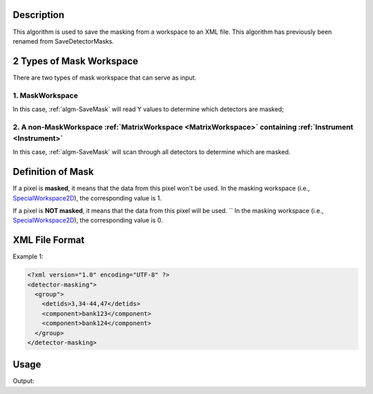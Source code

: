 .. algorithm::

.. summary::

.. alias::

.. properties::

Description
-----------

This algorithm is used to save the masking from a workspace to an XML
file. This algorithm has previously been renamed from SaveDetectorMasks.

2 Types of Mask Workspace
-------------------------

There are two types of mask workspace that can serve as input.

1. MaskWorkspace
################

In this case, :ref:`algm-SaveMask` will read Y values to determine
which detectors are masked;

2. A non-MaskWorkspace :ref:`MatrixWorkspace <MatrixWorkspace>` containing :ref:`Instrument <Instrument>`
#########################################################################################################

In this case, :ref:`algm-SaveMask` will scan through all detectors to
determine which are masked.

Definition of Mask
------------------

If a pixel is **masked**, it means that the data from this pixel won't be used.
In the masking workspace (i.e., `SpecialWorkspace2D <http://www.mantidproject.org/SpecialWorkspace2D>`__), the corresponding value is 1. 

If a pixel is **NOT masked**, it means that the data from this pixel will be used.  ``
In the masking workspace (i.e., `SpecialWorkspace2D <http://www.mantidproject.org/SpecialWorkspace2D>`__), the corresponding value is 0.

XML File Format
---------------

Example 1:

.. code-block:: xml

   <?xml version="1.0" encoding="UTF-8" ?>
   <detector-masking">
     <group">
       <detids>3,34-44,47</detids>
       <component>bank123</component>
       <component>bank124</component>
     </group>
   </detector-masking>

Usage
-----

.. testcode:: SaveMask

    import os
    
    ws = Load("MAR11060.raw")
    
    saveFile = os.path.join(os.path.expanduser("~"), "out")
    
    output = SaveMask(InputWorkspace=ws, OutputFile=saveFile)
    
    print "File exists:", os.path.exists(saveFile)



.. testcleanup:: SaveMask

    os.remove(savefile)
    DeleteWorkspace(ws)

Output:

.. testoutput:: SaveMask

    File Exists: True

.. categories::

.. sourcelink::
